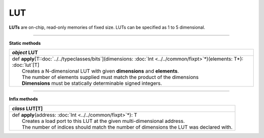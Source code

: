 
.. role:: black
.. role:: gray
.. role:: silver
.. role:: white
.. role:: maroon
.. role:: red
.. role:: fuchsia
.. role:: pink
.. role:: orange
.. role:: yellow
.. role:: lime
.. role:: green
.. role:: olive
.. role:: teal
.. role:: cyan
.. role:: aqua
.. role:: blue
.. role:: navy
.. role:: purple

.. _LUT:

LUT
====

**LUTs** are on-chip, read-only memories of fixed size. LUTs can be specified as 1 to 5 dimensional.

---------------

**Static methods**

+---------------------+-----------------------------------------------------------------------------------------------------------------------------+
|      `object`         **LUT**                                                                                                                     |
+=====================+=============================================================================================================================+
| |               def   **apply**\[T::doc:`../../typeclasses/bits`\](dimensions: :doc:`Int <../../common/fixpt>`\*)(elements: T*): :doc:`lut`\[T\]  |
| |                       Creates a N-dimensional LUT with given **dimensions** and **elements**.                                                   |
| |                       The number of elements supplied must match the product of the dimensions                                                  |
| |                       **Dimensions** must be statically determinable signed integers.                                                           |
+---------------------+-----------------------------------------------------------------------------------------------------------------------------+


--------------

**Infix methods**

+---------------------+----------------------------------------------------------------------------------------------------------------------+
|      `class`         **LUT**\[T\]                                                                                                          |
+=====================+======================================================================================================================+
| |               def   **apply**\(address: :doc:`Int <../../common/fixpt>`\*): T                                                            |
| |                       Creates a load port to this LUT at the given multi-dimensional address.                                            |
| |                       The number of indices should match the number of dimensions the LUT was declared with.                             |
+---------------------+----------------------------------------------------------------------------------------------------------------------+


